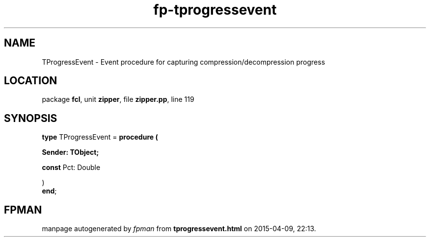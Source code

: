 .\" file autogenerated by fpman
.TH "fp-tprogressevent" 3 "2014-03-14" "fpman" "Free Pascal Programmer's Manual"
.SH NAME
TProgressEvent - Event procedure for capturing compression/decompression progress
.SH LOCATION
package \fBfcl\fR, unit \fBzipper\fR, file \fBzipper.pp\fR, line 119
.SH SYNOPSIS
\fBtype\fR TProgressEvent = \fBprocedure (


 Sender: TObject;


 \fBconst \fRPct: Double


)\fR
.br
\fBend\fR;
.SH FPMAN
manpage autogenerated by \fIfpman\fR from \fBtprogressevent.html\fR on 2015-04-09, 22:13.

